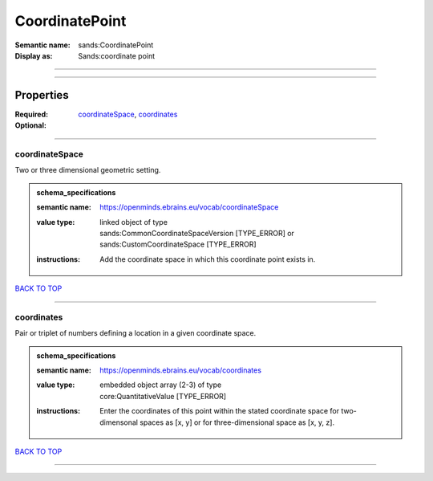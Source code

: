 ###############
CoordinatePoint
###############

:Semantic name: sands:CoordinatePoint

:Display as: Sands:coordinate point


------------

------------

Properties
##########

:Required: `coordinateSpace <coordinateSpace_heading_>`_, `coordinates <coordinates_heading_>`_
:Optional:

------------

.. _coordinateSpace_heading:

***************
coordinateSpace
***************

Two or three dimensional geometric setting.

.. admonition:: schema_specifications

   :semantic name: https://openminds.ebrains.eu/vocab/coordinateSpace
   :value type: | linked object of type
                | sands:CommonCoordinateSpaceVersion \[TYPE_ERROR\] or sands:CustomCoordinateSpace \[TYPE_ERROR\]
   :instructions: Add the coordinate space in which this coordinate point exists in.

`BACK TO TOP <CoordinatePoint_>`_

------------

.. _coordinates_heading:

***********
coordinates
***********

Pair or triplet of numbers defining a location in a given coordinate space.

.. admonition:: schema_specifications

   :semantic name: https://openminds.ebrains.eu/vocab/coordinates
   :value type: | embedded object array \(2-3\) of type
                | core:QuantitativeValue \[TYPE_ERROR\]
   :instructions: Enter the coordinates of this point within the stated coordinate space for two-dimensonal spaces as [x, y] or for three-dimensional space as [x, y, z].

`BACK TO TOP <CoordinatePoint_>`_

------------


